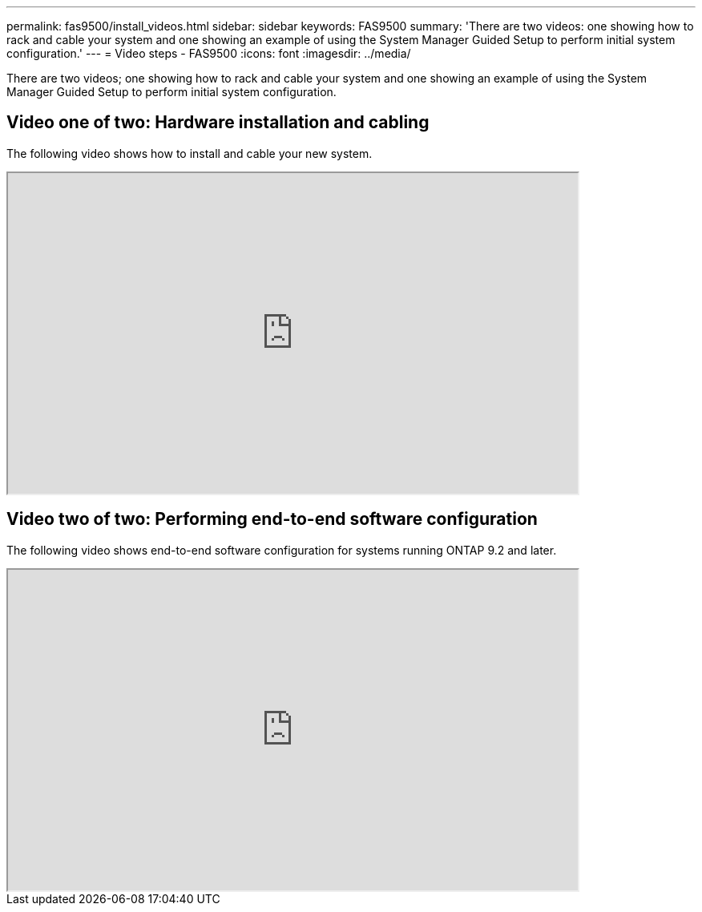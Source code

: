 ---
permalink: fas9500/install_videos.html
sidebar: sidebar
keywords: FAS9500
summary: 'There are two videos: one showing how to rack and cable your system and one showing an example of using the System Manager Guided Setup to perform initial system configuration.'
---
= Video steps - FAS9500
:icons: font
:imagesdir: ../media/

[.lead]
There are two videos; one showing how to rack and cable your system and one showing an example of using the System Manager Guided Setup to perform initial system configuration.

== Video one of two: Hardware installation and cabling

The following video shows how to install and cable your new system.


++++
<div class="aspect-ratio"><iframe frameborder="1" height="400" scrolling="auto" src="https://netapp.hosted.panopto.com/Panopto/Pages/embed.aspx?id=ab450621-9e1c-44a7-befa-ae7c01708d9e" width="711"> </iframe></div>
++++

ifdef::backend-pdf[]
https://netapp.hosted.panopto.com/Panopto/Pages/Viewer.aspx?id=ab450621-9e1c-44a7-befa-ae7c01708d9e[Animation - Animated Installation and setup instructions - FAS9500]
endif::[]


== Video two of two: Performing end-to-end software configuration

The following video shows end-to-end software configuration for systems running ONTAP 9.2 and later.

++++
<div class="aspect-ratio"><iframe frameborder="1" height="400" scrolling="auto" src="https://www.youtube.com/watch?v=6WjyADPXDZ0" width="711"> </iframe></div>
++++

ifdef::backend-pdf[]
https://netapp.hosted.panopto.com/Panopto/Pages/embed.aspx?id=a905e56e-c995-4704-9673-adfa0005a891[Animation - NetApp video: Software configuration for vSphere NAS datastores for FAS/AFF systems running ONTAP 9.6 and later]
endif::[]
